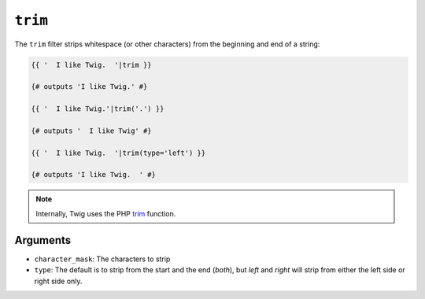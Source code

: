 ``trim``
========

The ``trim`` filter strips whitespace (or other characters) from the beginning
and end of a string:

.. code-block:: jinja

    {{ '  I like Twig.  '|trim }}

    {# outputs 'I like Twig.' #}

    {{ '  I like Twig.'|trim('.') }}

    {# outputs '  I like Twig' #}

    {{ '  I like Twig.  '|trim(type='left') }}

    {# outputs 'I like Twig.  ' #}

.. note::

    Internally, Twig uses the PHP `trim`_ function.

Arguments
---------

* ``character_mask``: The characters to strip

* ``type``: The default is to strip from the start and the end (`both`), but `left`
  and `right` will strip from either the left side or right side only.

.. _`trim`: http://php.net/trim
